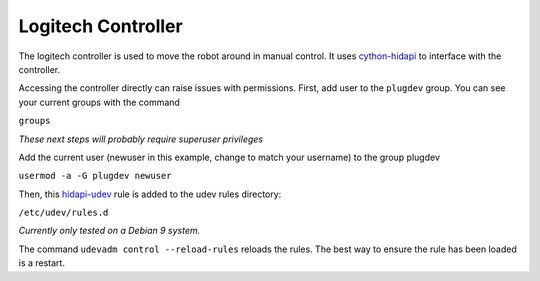 Logitech Controller
===================

The logitech controller is used to move the robot around in manual control. It
uses `cython-hidapi`_ to interface with the controller.

Accessing the controller directly can raise issues with permissions. First, add
user to the ``plugdev`` group. You can see your current groups with the command

``groups``

*These next steps will probably require superuser privileges*

Add the current user (newuser in this example, change to match your username)
to the group plugdev

``usermod -a -G plugdev newuser``

Then, this `hidapi-udev`_ rule is added to the udev rules directory:

``/etc/udev/rules.d``

*Currently only tested on a Debian 9 system.*

The command ``udevadm control --reload-rules`` reloads the rules. The best way
to ensure the rule has been loaded is a restart.

.. _cython-hidapi: https://github.com/trezor/cython-hidapi
.. _hidapi-udev: http://github.com/nedlrichards/fish_hawk/tree/master/fish_hawk/udev/99-hidraw-permissions.rules
